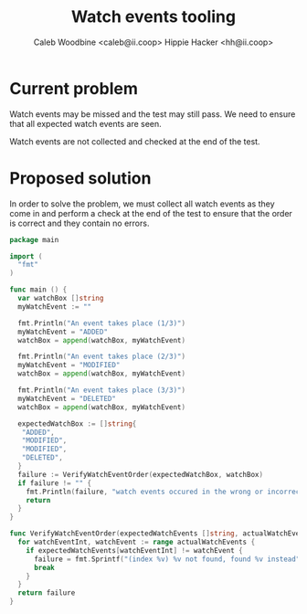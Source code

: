 #+TITLE: Watch events tooling
#+AUTHOR: Caleb Woodbine <caleb@ii.coop>
#+AUTHOR: Hippie Hacker <hh@ii.coop>

* Current problem

Watch events may be missed and the test may still pass.
We need to ensure that all expected watch events are seen.

Watch events are not collected and checked at the end of the test.

* Proposed solution

In order to solve the problem, we must collect all watch events as they come in and perform a check at the end of the test to ensure that the order is correct and they contain no errors.

#+begin_src go :wrap "example"
  package main

  import (
    "fmt"
  )

  func main () {
    var watchBox []string
    myWatchEvent := ""

    fmt.Println("An event takes place (1/3)")
    myWatchEvent = "ADDED"
    watchBox = append(watchBox, myWatchEvent)

    fmt.Println("An event takes place (2/3)")
    myWatchEvent = "MODIFIED"
    watchBox = append(watchBox, myWatchEvent)

    fmt.Println("An event takes place (3/3)")
    myWatchEvent = "DELETED"
    watchBox = append(watchBox, myWatchEvent)

    expectedWatchBox := []string{
     "ADDED",
     "MODIFIED",
     "MODIFIED",
     "DELETED",
    }
    failure := VerifyWatchEventOrder(expectedWatchBox, watchBox)
    if failure != "" {
      fmt.Println(failure, "watch events occured in the wrong or incorrect order")
      return
    }
  }

  func VerifyWatchEventOrder(expectedWatchEvents []string, actualWatchEvents []string) (failure string) {
    for watchEventInt, watchEvent := range actualWatchEvents {
      if expectedWatchEvents[watchEventInt] != watchEvent {
        failure = fmt.Sprintf("(index %v) %v not found, found %v instead", watchEventInt, expectedWatchEvents[watchEventInt], watchEvent)
        break
      }
    }
    return failure
  }
#+end_src

#+RESULTS:
#+begin_example
An event takes place (1/3)
An event takes place (2/3)
An event takes place (3/3)
(index 2) MODIFIED not found, found DELETED instead watch events occured in the wrong or incorrect order
#+end_example
